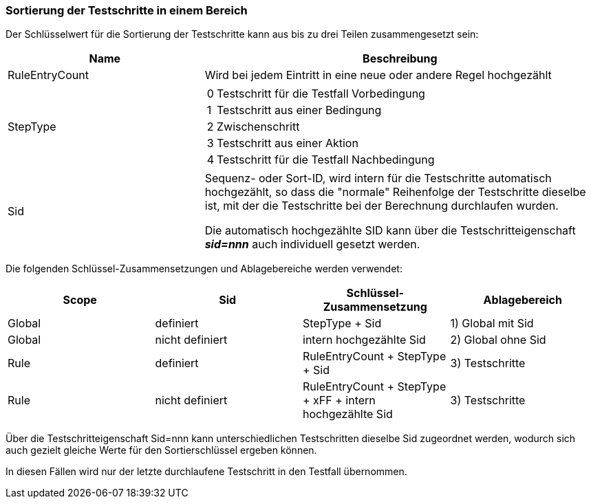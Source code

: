 === Sortierung der Testschritte in einem Bereich

Der Schlüsselwert für die Sortierung der Testschritte kann aus bis zu drei Teilen zusammengesetzt sein:

[cols="1,2a",options="header"]
|===

|Name
|Beschreibung

|RuleEntryCount
|Wird bei jedem Eintritt in eine neue oder andere Regel hochgezählt

|StepType
|

[cols=",~",frame=none]
!===

!0
!Testschritt für die Testfall Vorbedingung

!1
!Testschritt aus einer Bedingung

!2
!Zwischenschritt

!3
!Testschritt aus einer Aktion

!4
!Testschritt für die Testfall Nachbedingung

!===

|Sid
|Sequenz- oder Sort-ID, wird intern für die Testschritte automatisch hochgezählt, so dass die "normale" Reihenfolge der Testschritte dieselbe ist, mit der die Testschritte bei der Berechnung durchlaufen wurden.

Die automatisch hochgezählte SID kann über die Testschritteigenschaft *_sid=nnn_* auch individuell gesetzt werden.

|===

Die folgenden Schlüssel-Zusammensetzungen und Ablagebereiche werden verwendet:

[cols="1,1,1,1",options="header"]
|===

|Scope
|Sid
|Schlüssel-Zusammensetzung
|Ablagebereich

|Global
|definiert
|StepType + Sid
|1) Global mit Sid

|Global
|nicht definiert
|intern hochgezählte Sid
|2) Global ohne Sid

|Rule
|definiert
|RuleEntryCount + StepType + Sid
|3) Testschritte

|Rule
|nicht definiert
|RuleEntryCount + StepType + xFF + intern hochgezählte Sid
|3) Testschritte

|===

Über die Testschritteigenschaft Sid=nnn kann unterschiedlichen Testschritten dieselbe Sid zugeordnet werden,
wodurch sich auch gezielt gleiche Werte für den Sortierschlüssel ergeben können.

In diesen Fällen wird nur der letzte durchlaufene Testschritt in den Testfall übernommen.

<<<